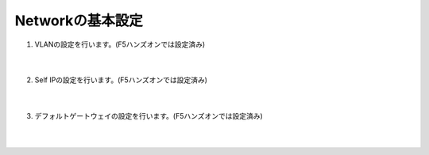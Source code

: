 Networkの基本設定
=========================================================

#. VLANの設定を行います。(F5ハンズオンでは設定済み)

    .. image:: images/mod5-1.png
    |  
#. Self IPの設定を行います。(F5ハンズオンでは設定済み)

    .. image:: images/mod5-2.png
    |  
#. デフォルトゲートウェイの設定を行います。(F5ハンズオンでは設定済み)
   
    .. image:: images/mod5-3.png
    |  